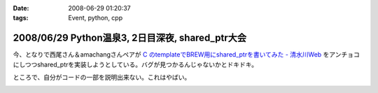 :date: 2008-06-29 01:20:37
:tags: Event, python, cpp

=================================================
2008/06/29 Python温泉3, 2日目深夜, shared_ptr大会
=================================================

今、となりで西尾さん＆amachangさんペアが `C  のtemplateでBREW用にshared_ptrを書いてみた - 清水川Web`_ をアンチョコにしつつshared_ptrを実装しようとしている。バグが見つかるんじゃないかとドキドキ。

ところで、自分がコードの一部を説明出来ない。これはやばい。

.. _`C  のtemplateでBREW用にshared_ptrを書いてみた - 清水川Web`: http://www.freia.jp/taka/blog/536


.. :extend type: text/html
.. :extend:



.. image:: 20080629_pyspa3_day2_sharedptr.*
   :width: 33%

